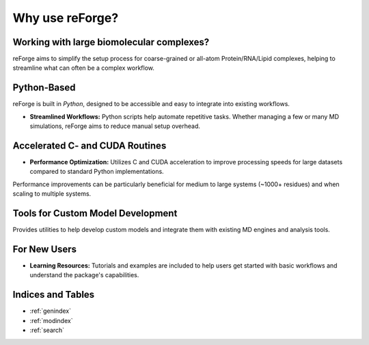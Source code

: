 Why use reForge?
================

Working with large biomolecular complexes?
-------------------------------------------

reForge aims to simplify the setup process for coarse-grained or all-atom Protein/RNA/Lipid complexes, 
helping to streamline what can often be a complex workflow.

  .. image:: img/reforge_ribosome.png
     :alt: reForge Ribosome
     :scale: 50 %


Python-Based
------------

reForge is built in *Python*, designed to be accessible and easy to integrate into existing workflows.

- **Streamlined Workflows:**  
  Python scripts help automate repetitive tasks. Whether managing a few or many MD simulations, 
  reForge aims to reduce manual setup overhead.


Accelerated C- and CUDA Routines
--------------------------------

- **Performance Optimization:**  
  Utilizes C and CUDA acceleration to improve processing speeds for large datasets 
  compared to standard Python implementations.

.. image:: img/reforge_speedup.png
   :alt: reForge Speedup Performance
   :scale: 60 %

Performance improvements can be particularly beneficial for medium to large systems 
(~1000+ residues) and when scaling to multiple systems.


Tools for Custom Model Development
------------------------------------

Provides utilities to help develop custom models and integrate them with existing MD engines and analysis tools.

.. image:: img/reforge_dsrna.png
   :alt: reForge dsRNA
   :scale: 30 %


For New Users
-------------

- **Learning Resources:**  
  Tutorials and examples are included to help users get started with basic workflows and understand 
  the package's capabilities.


Indices and Tables
------------------

* :ref:`genindex`
* :ref:`modindex`
* :ref:`search`


